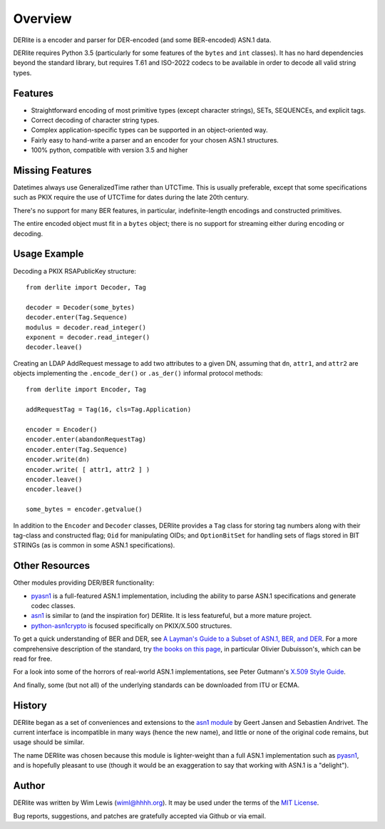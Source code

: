 ========
Overview
========

DERlite is a encoder and parser for DER-encoded (and some BER-encoded) ASN.1 data.

DERlite requires Python 3.5 (particularly for some features of the
``bytes`` and ``int`` classes).
It has no hard dependencies beyond the standard library,
but requires T.61 and ISO-2022 codecs to be available in order
to decode all valid string types.

Features
========

- Straightforward encoding of most primitive types (except character
  strings), SETs, SEQUENCEs, and explicit tags.
- Correct decoding of character string types.
- Complex application-specific types can be supported in an object-oriented way.
- Fairly easy to hand-write a parser and an encoder for your chosen
  ASN.1 structures.
- 100% python, compatible with version 3.5 and higher

  
Missing Features
================

Datetimes always use GeneralizedTime rather than UTCTime. This is
usually preferable, except that some specifications such as PKIX
require the use of UTCTime for dates during the late 20th century.

There's no support for many BER features, in particular,
indefinite-length encodings and constructed primitives.

The entire encoded object must fit in a ``bytes`` object;
there is no support for streaming either during encoding or decoding.

Usage Example
=============

Decoding a PKIX RSAPublicKey structure::

  from derlite import Decoder, Tag
  
  decoder = Decoder(some_bytes)
  decoder.enter(Tag.Sequence)
  modulus = decoder.read_integer()
  exponent = decoder.read_integer()
  decoder.leave()

Creating an LDAP AddRequest message to add two attributes to a given
DN, assuming that ``dn``, ``attr1``, and ``attr2`` are objects
implementing the ``.encode_der()`` or ``.as_der()`` informal protocol
methods::

  from derlite import Encoder, Tag

  addRequestTag = Tag(16, cls=Tag.Application)
  
  encoder = Encoder()
  encoder.enter(abandonRequestTag)
  encoder.enter(Tag.Sequence)
  encoder.write(dn)
  encoder.write( [ attr1, attr2 ] )
  encoder.leave()
  encoder.leave()

  some_bytes = encoder.getvalue()

In addition to the ``Encoder`` and ``Decoder`` classes, DERlite
provides a ``Tag`` class for storing tag numbers along with their
tag-class and constructed flag; ``Oid`` for manipulating OIDs;
and ``OptionBitSet`` for handling sets of flags stored in BIT
STRINGs (as is common in some ASN.1 specifications).

Other Resources
===============

Other modules providing DER/BER functionality:

- `pyasn1`_ is a full-featured ASN.1 implementation, including the ability
  to parse ASN.1 specifications and generate codec classes.
- `asn1`_ is similar to (and the inspiration for) DERlite. It is less
  featureful, but a more mature project.
- `python-asn1crypto`_ is focused specifically on PKIX/X.500 structures.


To get a quick understanding of BER and DER, see `A Layman's Guide to a Subset of ASN.1, BER, and DER <http://luca.ntop.org/Teaching/Appunti/asn1.html>`_.
For a more comprehensive description of the standard, try `the books on this page <http://www.oss.com/asn1/resources/books-whitepapers-pubs/asn1-books.html#dubuisson>`_, in particular Olivier Dubuisson's, which can be read for free.

For a look into some of the horrors of real-world ASN.1 implementations, see Peter Gutmann's `X.509 Style Guide <https://www.cs.auckland.ac.nz/~pgut001/pubs/x509guide.txt>`_.

And finally, some (but not all) of the underlying standards can be downloaded from ITU or ECMA.


History
=======

DERlite began as a set of conveniences and extensions to the
`asn1 module`_ by Geert Jansen and Sebastien Andrivet.  The current
interface is incompatible in many ways (hence the new name), and
little or none of the original code remains, but usage should be
similar.

The name DERlite was chosen because this module is lighter-weight than
a full ASN.1 implementation such as `pyasn1`_, and is hopefully
pleasant to use (though it would be an exaggeration to say that
working with ASN.1 is a "delight").

Author
======

DERlite was written by Wim Lewis (`wiml@hhhh.org`_). It may be used
under the terms of the `MIT License`_.

Bug reports, suggestions, and patches are gratefully accepted via
Github or via email.

.. _asn1: https://github.com/andrivet/python-asn1
.. _pyasn1: https://github.com/etingof/pyasn1
.. _PyPI: https://pypi.python.org/pypi
.. _asn1 module: https://github.com/andrivet/python-asn1
.. _python-asn1crypto: https://github.com/wbond/asn1crypto
.. _MIT License: https://opensource.org/licenses/MIT
.. _wiml@hhhh.org: mailto:wiml@hhhh.org


